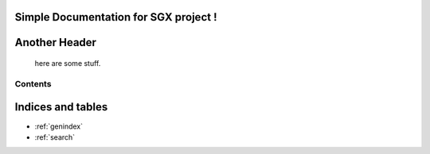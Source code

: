 Simple Documentation for SGX project !
========================================================

Another Header
==============

    here are some stuff.

Contents
^^^^^^^^

Indices and tables
==================

* :ref:`genindex`
* :ref:`search`
